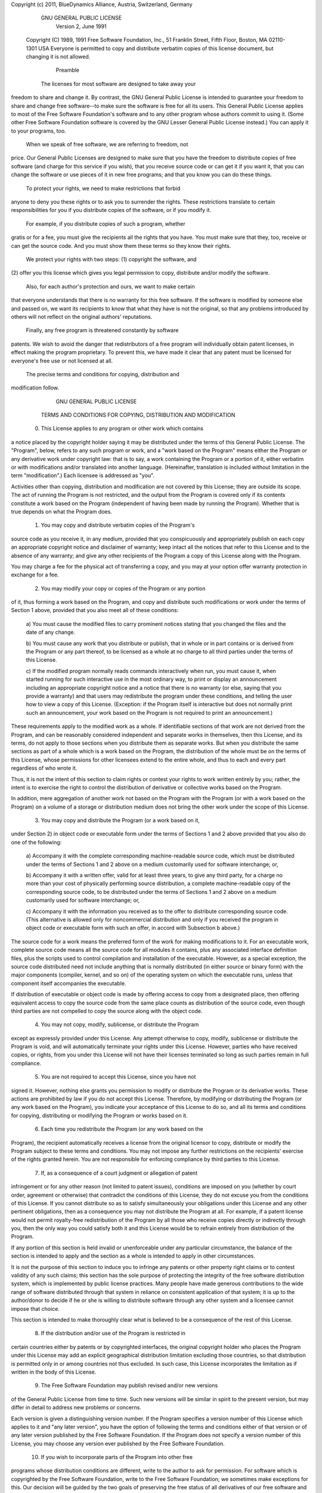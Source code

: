 
Copyright (c) 2011, BlueDynamics Alliance, Austria, Switzerland, Germany

            GNU GENERAL PUBLIC LICENSE
		       Version 2, June 1991

 Copyright (C) 1989, 1991 Free Software Foundation, Inc.,
 51 Franklin Street, Fifth Floor, Boston, MA 02110-1301 USA
 Everyone is permitted to copy and distribute verbatim copies
 of this license document, but changing it is not allowed.

			    Preamble

  The licenses for most software are designed to take away your
freedom to share and change it.  By contrast, the GNU General Public
License is intended to guarantee your freedom to share and change free
software--to make sure the software is free for all its users.  This
General Public License applies to most of the Free Software
Foundation's software and to any other program whose authors commit to
using it.  (Some other Free Software Foundation software is covered by
the GNU Lesser General Public License instead.)  You can apply it to
your programs, too.

  When we speak of free software, we are referring to freedom, not
price.  Our General Public Licenses are designed to make sure that you
have the freedom to distribute copies of free software (and charge for
this service if you wish), that you receive source code or can get it
if you want it, that you can change the software or use pieces of it
in new free programs; and that you know you can do these things.

  To protect your rights, we need to make restrictions that forbid
anyone to deny you these rights or to ask you to surrender the rights.
These restrictions translate to certain responsibilities for you if you
distribute copies of the software, or if you modify it.

  For example, if you distribute copies of such a program, whether
gratis or for a fee, you must give the recipients all the rights that
you have.  You must make sure that they, too, receive or can get the
source code.  And you must show them these terms so they know their
rights.

  We protect your rights with two steps: (1) copyright the software, and
(2) offer you this license which gives you legal permission to copy,
distribute and/or modify the software.

  Also, for each author's protection and ours, we want to make certain
that everyone understands that there is no warranty for this free
software.  If the software is modified by someone else and passed on, we
want its recipients to know that what they have is not the original, so
that any problems introduced by others will not reflect on the original
authors' reputations.

  Finally, any free program is threatened constantly by software
patents.  We wish to avoid the danger that redistributors of a free
program will individually obtain patent licenses, in effect making the
program proprietary.  To prevent this, we have made it clear that any
patent must be licensed for everyone's free use or not licensed at all.

  The precise terms and conditions for copying, distribution and
modification follow.

		    GNU GENERAL PUBLIC LICENSE
   TERMS AND CONDITIONS FOR COPYING, DISTRIBUTION AND MODIFICATION

  0. This License applies to any program or other work which contains
a notice placed by the copyright holder saying it may be distributed
under the terms of this General Public License.  The "Program", below,
refers to any such program or work, and a "work based on the Program"
means either the Program or any derivative work under copyright law:
that is to say, a work containing the Program or a portion of it,
either verbatim or with modifications and/or translated into another
language.  (Hereinafter, translation is included without limitation in
the term "modification".)  Each licensee is addressed as "you".

Activities other than copying, distribution and modification are not
covered by this License; they are outside its scope.  The act of
running the Program is not restricted, and the output from the Program
is covered only if its contents constitute a work based on the
Program (independent of having been made by running the Program).
Whether that is true depends on what the Program does.

  1. You may copy and distribute verbatim copies of the Program's
source code as you receive it, in any medium, provided that you
conspicuously and appropriately publish on each copy an appropriate
copyright notice and disclaimer of warranty; keep intact all the
notices that refer to this License and to the absence of any warranty;
and give any other recipients of the Program a copy of this License
along with the Program.

You may charge a fee for the physical act of transferring a copy, and
you may at your option offer warranty protection in exchange for a fee.

  2. You may modify your copy or copies of the Program or any portion
of it, thus forming a work based on the Program, and copy and
distribute such modifications or work under the terms of Section 1
above, provided that you also meet all of these conditions:

    a) You must cause the modified files to carry prominent notices
    stating that you changed the files and the date of any change.

    b) You must cause any work that you distribute or publish, that in
    whole or in part contains or is derived from the Program or any
    part thereof, to be licensed as a whole at no charge to all third
    parties under the terms of this License.

    c) If the modified program normally reads commands interactively
    when run, you must cause it, when started running for such
    interactive use in the most ordinary way, to print or display an
    announcement including an appropriate copyright notice and a
    notice that there is no warranty (or else, saying that you provide
    a warranty) and that users may redistribute the program under
    these conditions, and telling the user how to view a copy of this
    License.  (Exception: if the Program itself is interactive but
    does not normally print such an announcement, your work based on
    the Program is not required to print an announcement.)

These requirements apply to the modified work as a whole.  If
identifiable sections of that work are not derived from the Program,
and can be reasonably considered independent and separate works in
themselves, then this License, and its terms, do not apply to those
sections when you distribute them as separate works.  But when you
distribute the same sections as part of a whole which is a work based
on the Program, the distribution of the whole must be on the terms of
this License, whose permissions for other licensees extend to the
entire whole, and thus to each and every part regardless of who wrote it.

Thus, it is not the intent of this section to claim rights or contest
your rights to work written entirely by you; rather, the intent is to
exercise the right to control the distribution of derivative or
collective works based on the Program.

In addition, mere aggregation of another work not based on the Program
with the Program (or with a work based on the Program) on a volume of
a storage or distribution medium does not bring the other work under
the scope of this License.

  3. You may copy and distribute the Program (or a work based on it,
under Section 2) in object code or executable form under the terms of
Sections 1 and 2 above provided that you also do one of the following:

    a) Accompany it with the complete corresponding machine-readable
    source code, which must be distributed under the terms of Sections
    1 and 2 above on a medium customarily used for software interchange; or,

    b) Accompany it with a written offer, valid for at least three
    years, to give any third party, for a charge no more than your
    cost of physically performing source distribution, a complete
    machine-readable copy of the corresponding source code, to be
    distributed under the terms of Sections 1 and 2 above on a medium
    customarily used for software interchange; or,

    c) Accompany it with the information you received as to the offer
    to distribute corresponding source code.  (This alternative is
    allowed only for noncommercial distribution and only if you
    received the program in object code or executable form with such
    an offer, in accord with Subsection b above.)

The source code for a work means the preferred form of the work for
making modifications to it.  For an executable work, complete source
code means all the source code for all modules it contains, plus any
associated interface definition files, plus the scripts used to
control compilation and installation of the executable.  However, as a
special exception, the source code distributed need not include
anything that is normally distributed (in either source or binary
form) with the major components (compiler, kernel, and so on) of the
operating system on which the executable runs, unless that component
itself accompanies the executable.

If distribution of executable or object code is made by offering
access to copy from a designated place, then offering equivalent
access to copy the source code from the same place counts as
distribution of the source code, even though third parties are not
compelled to copy the source along with the object code.

  4. You may not copy, modify, sublicense, or distribute the Program
except as expressly provided under this License.  Any attempt
otherwise to copy, modify, sublicense or distribute the Program is
void, and will automatically terminate your rights under this License.
However, parties who have received copies, or rights, from you under
this License will not have their licenses terminated so long as such
parties remain in full compliance.

  5. You are not required to accept this License, since you have not
signed it.  However, nothing else grants you permission to modify or
distribute the Program or its derivative works.  These actions are
prohibited by law if you do not accept this License.  Therefore, by
modifying or distributing the Program (or any work based on the
Program), you indicate your acceptance of this License to do so, and
all its terms and conditions for copying, distributing or modifying
the Program or works based on it.

  6. Each time you redistribute the Program (or any work based on the
Program), the recipient automatically receives a license from the
original licensor to copy, distribute or modify the Program subject to
these terms and conditions.  You may not impose any further
restrictions on the recipients' exercise of the rights granted herein.
You are not responsible for enforcing compliance by third parties to
this License.

  7. If, as a consequence of a court judgment or allegation of patent
infringement or for any other reason (not limited to patent issues),
conditions are imposed on you (whether by court order, agreement or
otherwise) that contradict the conditions of this License, they do not
excuse you from the conditions of this License.  If you cannot
distribute so as to satisfy simultaneously your obligations under this
License and any other pertinent obligations, then as a consequence you
may not distribute the Program at all.  For example, if a patent
license would not permit royalty-free redistribution of the Program by
all those who receive copies directly or indirectly through you, then
the only way you could satisfy both it and this License would be to
refrain entirely from distribution of the Program.

If any portion of this section is held invalid or unenforceable under
any particular circumstance, the balance of the section is intended to
apply and the section as a whole is intended to apply in other
circumstances.

It is not the purpose of this section to induce you to infringe any
patents or other property right claims or to contest validity of any
such claims; this section has the sole purpose of protecting the
integrity of the free software distribution system, which is
implemented by public license practices.  Many people have made
generous contributions to the wide range of software distributed
through that system in reliance on consistent application of that
system; it is up to the author/donor to decide if he or she is willing
to distribute software through any other system and a licensee cannot
impose that choice.

This section is intended to make thoroughly clear what is believed to
be a consequence of the rest of this License.

  8. If the distribution and/or use of the Program is restricted in
certain countries either by patents or by copyrighted interfaces, the
original copyright holder who places the Program under this License
may add an explicit geographical distribution limitation excluding
those countries, so that distribution is permitted only in or among
countries not thus excluded.  In such case, this License incorporates
the limitation as if written in the body of this License.

  9. The Free Software Foundation may publish revised and/or new versions
of the General Public License from time to time.  Such new versions will
be similar in spirit to the present version, but may differ in detail to
address new problems or concerns.

Each version is given a distinguishing version number.  If the Program
specifies a version number of this License which applies to it and "any
later version", you have the option of following the terms and conditions
either of that version or of any later version published by the Free
Software Foundation.  If the Program does not specify a version number of
this License, you may choose any version ever published by the Free Software
Foundation.

  10. If you wish to incorporate parts of the Program into other free
programs whose distribution conditions are different, write to the author
to ask for permission.  For software which is copyrighted by the Free
Software Foundation, write to the Free Software Foundation; we sometimes
make exceptions for this.  Our decision will be guided by the two goals
of preserving the free status of all derivatives of our free software and
of promoting the sharing and reuse of software generally.

			    NO WARRANTY

  11. BECAUSE THE PROGRAM IS LICENSED FREE OF CHARGE, THERE IS NO WARRANTY
FOR THE PROGRAM, TO THE EXTENT PERMITTED BY APPLICABLE LAW.  EXCEPT WHEN
OTHERWISE STATED IN WRITING THE COPYRIGHT HOLDERS AND/OR OTHER PARTIES
PROVIDE THE PROGRAM "AS IS" WITHOUT WARRANTY OF ANY KIND, EITHER EXPRESSED
OR IMPLIED, INCLUDING, BUT NOT LIMITED TO, THE IMPLIED WARRANTIES OF
MERCHANTABILITY AND FITNESS FOR A PARTICULAR PURPOSE.  THE ENTIRE RISK AS
TO THE QUALITY AND PERFORMANCE OF THE PROGRAM IS WITH YOU.  SHOULD THE
PROGRAM PROVE DEFECTIVE, YOU ASSUME THE COST OF ALL NECESSARY SERVICING,
REPAIR OR CORRECTION.

  12. IN NO EVENT UNLESS REQUIRED BY APPLICABLE LAW OR AGREED TO IN WRITING
WILL ANY COPYRIGHT HOLDER, OR ANY OTHER PARTY WHO MAY MODIFY AND/OR
REDISTRIBUTE THE PROGRAM AS PERMITTED ABOVE, BE LIABLE TO YOU FOR DAMAGES,
INCLUDING ANY GENERAL, SPECIAL, INCIDENTAL OR CONSEQUENTIAL DAMAGES ARISING
OUT OF THE USE OR INABILITY TO USE THE PROGRAM (INCLUDING BUT NOT LIMITED
TO LOSS OF DATA OR DATA BEING RENDERED INACCURATE OR LOSSES SUSTAINED BY
YOU OR THIRD PARTIES OR A FAILURE OF THE PROGRAM TO OPERATE WITH ANY OTHER
PROGRAMS), EVEN IF SUCH HOLDER OR OTHER PARTY HAS BEEN ADVISED OF THE
POSSIBILITY OF SUCH DAMAGES.

		     END OF TERMS AND CONDITIONS

	    How to Apply These Terms to Your New Programs

  If you develop a new program, and you want it to be of the greatest
possible use to the public, the best way to achieve this is to make it
free software which everyone can redistribute and change under these terms.

  To do so, attach the following notices to the program.  It is safest
to attach them to the start of each source file to most effectively
convey the exclusion of warranty; and each file should have at least
the "copyright" line and a pointer to where the full notice is found.

    <one line to give the program's name and a brief idea of what it does.>
    Copyright (C) <year>  <name of author>

    This program is free software; you can redistribute it and/or modify
    it under the terms of the GNU General Public License as published by
    the Free Software Foundation; either version 2 of the License, or
    (at your option) any later version.

    This program is distributed in the hope that it will be useful,
    but WITHOUT ANY WARRANTY; without even the implied warranty of
    MERCHANTABILITY or FITNESS FOR A PARTICULAR PURPOSE.  See the
    GNU General Public License for more details.

    You should have received a copy of the GNU General Public License along
    with this program; if not, write to the Free Software Foundation, Inc.,
    51 Franklin Street, Fifth Floor, Boston, MA 02110-1301 USA.

Also add information on how to contact you by electronic and paper mail.

If the program is interactive, make it output a short notice like this
when it starts in an interactive mode:

    Gnomovision version 69, Copyright (C) year name of author
    Gnomovision comes with ABSOLUTELY NO WARRANTY; for details type `show w'.
    This is free software, and you are welcome to redistribute it
    under certain conditions; type `show c' for details.

The hypothetical commands `show w' and `show c' should show the appropriate
parts of the General Public License.  Of course, the commands you use may
be called something other than `show w' and `show c'; they could even be
mouse-clicks or menu items--whatever suits your program.

You should also get your employer (if you work as a programmer) or your
school, if any, to sign a "copyright disclaimer" for the program, if
necessary.  Here is a sample; alter the names:

  Yoyodyne, Inc., hereby disclaims all copyright interest in the program
  `Gnomovision' (which makes passes at compilers) written by James Hacker.

  <signature of Ty Coon>, 1 April 1989
  Ty Coon, President of Vice

This General Public License does not permit incorporating your program into
proprietary programs.  If your program is a subroutine library, you may
consider it more useful to permit linking proprietary applications with the
library.  If this is what you want to do, use the GNU Lesser General
Public License instead of this License.
